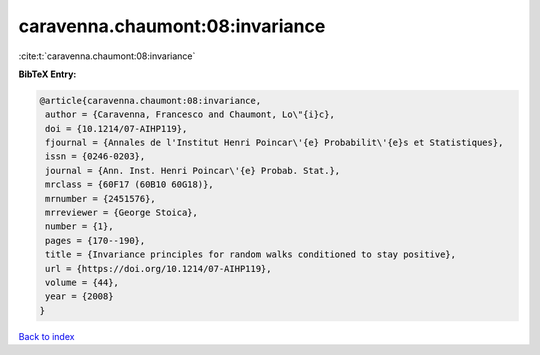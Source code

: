 caravenna.chaumont:08:invariance
================================

:cite:t:`caravenna.chaumont:08:invariance`

**BibTeX Entry:**

.. code-block:: bibtex

   @article{caravenna.chaumont:08:invariance,
    author = {Caravenna, Francesco and Chaumont, Lo\"{i}c},
    doi = {10.1214/07-AIHP119},
    fjournal = {Annales de l'Institut Henri Poincar\'{e} Probabilit\'{e}s et Statistiques},
    issn = {0246-0203},
    journal = {Ann. Inst. Henri Poincar\'{e} Probab. Stat.},
    mrclass = {60F17 (60B10 60G18)},
    mrnumber = {2451576},
    mrreviewer = {George Stoica},
    number = {1},
    pages = {170--190},
    title = {Invariance principles for random walks conditioned to stay positive},
    url = {https://doi.org/10.1214/07-AIHP119},
    volume = {44},
    year = {2008}
   }

`Back to index <../By-Cite-Keys.rst>`_
